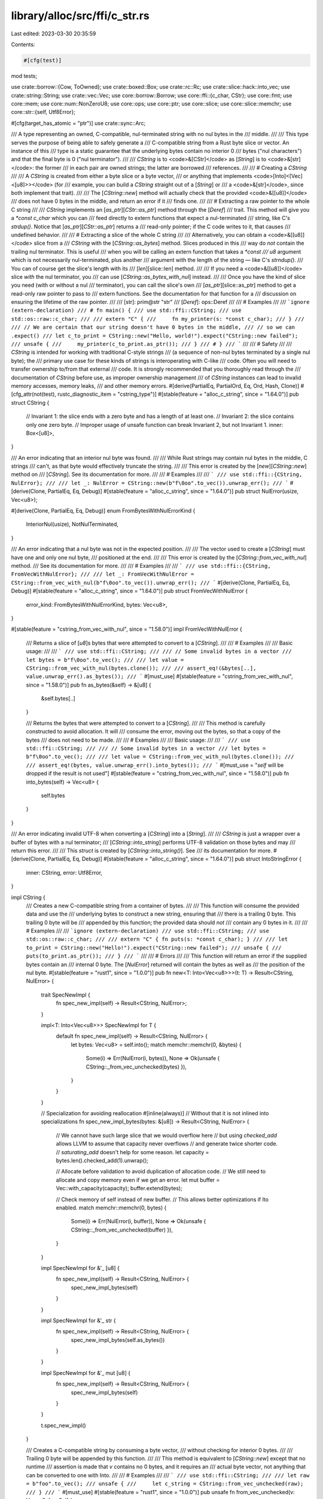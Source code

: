 library/alloc/src/ffi/c_str.rs
==============================

Last edited: 2023-03-30 20:35:59

Contents:

.. code-block:: rs

    #[cfg(test)]
mod tests;

use crate::borrow::{Cow, ToOwned};
use crate::boxed::Box;
use crate::rc::Rc;
use crate::slice::hack::into_vec;
use crate::string::String;
use crate::vec::Vec;
use core::borrow::Borrow;
use core::ffi::{c_char, CStr};
use core::fmt;
use core::mem;
use core::num::NonZeroU8;
use core::ops;
use core::ptr;
use core::slice;
use core::slice::memchr;
use core::str::{self, Utf8Error};

#[cfg(target_has_atomic = "ptr")]
use crate::sync::Arc;

/// A type representing an owned, C-compatible, nul-terminated string with no nul bytes in the
/// middle.
///
/// This type serves the purpose of being able to safely generate a
/// C-compatible string from a Rust byte slice or vector. An instance of this
/// type is a static guarantee that the underlying bytes contain no interior 0
/// bytes ("nul characters") and that the final byte is 0 ("nul terminator").
///
/// `CString` is to <code>&[CStr]</code> as [`String`] is to <code>&[str]</code>: the former
/// in each pair are owned strings; the latter are borrowed
/// references.
///
/// # Creating a `CString`
///
/// A `CString` is created from either a byte slice or a byte vector,
/// or anything that implements <code>[Into]<[Vec]<[u8]>></code> (for
/// example, you can build a `CString` straight out of a [`String`] or
/// a <code>&[str]</code>, since both implement that trait).
///
/// The [`CString::new`] method will actually check that the provided <code>&[[u8]]</code>
/// does not have 0 bytes in the middle, and return an error if it
/// finds one.
///
/// # Extracting a raw pointer to the whole C string
///
/// `CString` implements an [`as_ptr`][`CStr::as_ptr`] method through the [`Deref`]
/// trait. This method will give you a `*const c_char` which you can
/// feed directly to extern functions that expect a nul-terminated
/// string, like C's `strdup()`. Notice that [`as_ptr`][`CStr::as_ptr`] returns a
/// read-only pointer; if the C code writes to it, that causes
/// undefined behavior.
///
/// # Extracting a slice of the whole C string
///
/// Alternatively, you can obtain a <code>&[[u8]]</code> slice from a
/// `CString` with the [`CString::as_bytes`] method. Slices produced in this
/// way do *not* contain the trailing nul terminator. This is useful
/// when you will be calling an extern function that takes a `*const
/// u8` argument which is not necessarily nul-terminated, plus another
/// argument with the length of the string — like C's `strndup()`.
/// You can of course get the slice's length with its
/// [`len`][slice::len] method.
///
/// If you need a <code>&[[u8]]</code> slice *with* the nul terminator, you
/// can use [`CString::as_bytes_with_nul`] instead.
///
/// Once you have the kind of slice you need (with or without a nul
/// terminator), you can call the slice's own
/// [`as_ptr`][slice::as_ptr] method to get a read-only raw pointer to pass to
/// extern functions. See the documentation for that function for a
/// discussion on ensuring the lifetime of the raw pointer.
///
/// [str]: prim@str "str"
/// [`Deref`]: ops::Deref
///
/// # Examples
///
/// ```ignore (extern-declaration)
/// # fn main() {
/// use std::ffi::CString;
/// use std::os::raw::c_char;
///
/// extern "C" {
///     fn my_printer(s: *const c_char);
/// }
///
/// // We are certain that our string doesn't have 0 bytes in the middle,
/// // so we can .expect()
/// let c_to_print = CString::new("Hello, world!").expect("CString::new failed");
/// unsafe {
///     my_printer(c_to_print.as_ptr());
/// }
/// # }
/// ```
///
/// # Safety
///
/// `CString` is intended for working with traditional C-style strings
/// (a sequence of non-nul bytes terminated by a single nul byte); the
/// primary use case for these kinds of strings is interoperating with C-like
/// code. Often you will need to transfer ownership to/from that external
/// code. It is strongly recommended that you thoroughly read through the
/// documentation of `CString` before use, as improper ownership management
/// of `CString` instances can lead to invalid memory accesses, memory leaks,
/// and other memory errors.
#[derive(PartialEq, PartialOrd, Eq, Ord, Hash, Clone)]
#[cfg_attr(not(test), rustc_diagnostic_item = "cstring_type")]
#[stable(feature = "alloc_c_string", since = "1.64.0")]
pub struct CString {
    // Invariant 1: the slice ends with a zero byte and has a length of at least one.
    // Invariant 2: the slice contains only one zero byte.
    // Improper usage of unsafe function can break Invariant 2, but not Invariant 1.
    inner: Box<[u8]>,
}

/// An error indicating that an interior nul byte was found.
///
/// While Rust strings may contain nul bytes in the middle, C strings
/// can't, as that byte would effectively truncate the string.
///
/// This error is created by the [`new`][`CString::new`] method on
/// [`CString`]. See its documentation for more.
///
/// # Examples
///
/// ```
/// use std::ffi::{CString, NulError};
///
/// let _: NulError = CString::new(b"f\0oo".to_vec()).unwrap_err();
/// ```
#[derive(Clone, PartialEq, Eq, Debug)]
#[stable(feature = "alloc_c_string", since = "1.64.0")]
pub struct NulError(usize, Vec<u8>);

#[derive(Clone, PartialEq, Eq, Debug)]
enum FromBytesWithNulErrorKind {
    InteriorNul(usize),
    NotNulTerminated,
}

/// An error indicating that a nul byte was not in the expected position.
///
/// The vector used to create a [`CString`] must have one and only one nul byte,
/// positioned at the end.
///
/// This error is created by the [`CString::from_vec_with_nul`] method.
/// See its documentation for more.
///
/// # Examples
///
/// ```
/// use std::ffi::{CString, FromVecWithNulError};
///
/// let _: FromVecWithNulError = CString::from_vec_with_nul(b"f\0oo".to_vec()).unwrap_err();
/// ```
#[derive(Clone, PartialEq, Eq, Debug)]
#[stable(feature = "alloc_c_string", since = "1.64.0")]
pub struct FromVecWithNulError {
    error_kind: FromBytesWithNulErrorKind,
    bytes: Vec<u8>,
}

#[stable(feature = "cstring_from_vec_with_nul", since = "1.58.0")]
impl FromVecWithNulError {
    /// Returns a slice of [`u8`]s bytes that were attempted to convert to a [`CString`].
    ///
    /// # Examples
    ///
    /// Basic usage:
    ///
    /// ```
    /// use std::ffi::CString;
    ///
    /// // Some invalid bytes in a vector
    /// let bytes = b"f\0oo".to_vec();
    ///
    /// let value = CString::from_vec_with_nul(bytes.clone());
    ///
    /// assert_eq!(&bytes[..], value.unwrap_err().as_bytes());
    /// ```
    #[must_use]
    #[stable(feature = "cstring_from_vec_with_nul", since = "1.58.0")]
    pub fn as_bytes(&self) -> &[u8] {
        &self.bytes[..]
    }

    /// Returns the bytes that were attempted to convert to a [`CString`].
    ///
    /// This method is carefully constructed to avoid allocation. It will
    /// consume the error, moving out the bytes, so that a copy of the bytes
    /// does not need to be made.
    ///
    /// # Examples
    ///
    /// Basic usage:
    ///
    /// ```
    /// use std::ffi::CString;
    ///
    /// // Some invalid bytes in a vector
    /// let bytes = b"f\0oo".to_vec();
    ///
    /// let value = CString::from_vec_with_nul(bytes.clone());
    ///
    /// assert_eq!(bytes, value.unwrap_err().into_bytes());
    /// ```
    #[must_use = "`self` will be dropped if the result is not used"]
    #[stable(feature = "cstring_from_vec_with_nul", since = "1.58.0")]
    pub fn into_bytes(self) -> Vec<u8> {
        self.bytes
    }
}

/// An error indicating invalid UTF-8 when converting a [`CString`] into a [`String`].
///
/// `CString` is just a wrapper over a buffer of bytes with a nul terminator;
/// [`CString::into_string`] performs UTF-8 validation on those bytes and may
/// return this error.
///
/// This `struct` is created by [`CString::into_string()`]. See
/// its documentation for more.
#[derive(Clone, PartialEq, Eq, Debug)]
#[stable(feature = "alloc_c_string", since = "1.64.0")]
pub struct IntoStringError {
    inner: CString,
    error: Utf8Error,
}

impl CString {
    /// Creates a new C-compatible string from a container of bytes.
    ///
    /// This function will consume the provided data and use the
    /// underlying bytes to construct a new string, ensuring that
    /// there is a trailing 0 byte. This trailing 0 byte will be
    /// appended by this function; the provided data should *not*
    /// contain any 0 bytes in it.
    ///
    /// # Examples
    ///
    /// ```ignore (extern-declaration)
    /// use std::ffi::CString;
    /// use std::os::raw::c_char;
    ///
    /// extern "C" { fn puts(s: *const c_char); }
    ///
    /// let to_print = CString::new("Hello!").expect("CString::new failed");
    /// unsafe {
    ///     puts(to_print.as_ptr());
    /// }
    /// ```
    ///
    /// # Errors
    ///
    /// This function will return an error if the supplied bytes contain an
    /// internal 0 byte. The [`NulError`] returned will contain the bytes as well as
    /// the position of the nul byte.
    #[stable(feature = "rust1", since = "1.0.0")]
    pub fn new<T: Into<Vec<u8>>>(t: T) -> Result<CString, NulError> {
        trait SpecNewImpl {
            fn spec_new_impl(self) -> Result<CString, NulError>;
        }

        impl<T: Into<Vec<u8>>> SpecNewImpl for T {
            default fn spec_new_impl(self) -> Result<CString, NulError> {
                let bytes: Vec<u8> = self.into();
                match memchr::memchr(0, &bytes) {
                    Some(i) => Err(NulError(i, bytes)),
                    None => Ok(unsafe { CString::_from_vec_unchecked(bytes) }),
                }
            }
        }

        // Specialization for avoiding reallocation
        #[inline(always)] // Without that it is not inlined into specializations
        fn spec_new_impl_bytes(bytes: &[u8]) -> Result<CString, NulError> {
            // We cannot have such large slice that we would overflow here
            // but using `checked_add` allows LLVM to assume that capacity never overflows
            // and generate twice shorter code.
            // `saturating_add` doesn't help for some reason.
            let capacity = bytes.len().checked_add(1).unwrap();

            // Allocate before validation to avoid duplication of allocation code.
            // We still need to allocate and copy memory even if we get an error.
            let mut buffer = Vec::with_capacity(capacity);
            buffer.extend(bytes);

            // Check memory of self instead of new buffer.
            // This allows better optimizations if lto enabled.
            match memchr::memchr(0, bytes) {
                Some(i) => Err(NulError(i, buffer)),
                None => Ok(unsafe { CString::_from_vec_unchecked(buffer) }),
            }
        }

        impl SpecNewImpl for &'_ [u8] {
            fn spec_new_impl(self) -> Result<CString, NulError> {
                spec_new_impl_bytes(self)
            }
        }

        impl SpecNewImpl for &'_ str {
            fn spec_new_impl(self) -> Result<CString, NulError> {
                spec_new_impl_bytes(self.as_bytes())
            }
        }

        impl SpecNewImpl for &'_ mut [u8] {
            fn spec_new_impl(self) -> Result<CString, NulError> {
                spec_new_impl_bytes(self)
            }
        }

        t.spec_new_impl()
    }

    /// Creates a C-compatible string by consuming a byte vector,
    /// without checking for interior 0 bytes.
    ///
    /// Trailing 0 byte will be appended by this function.
    ///
    /// This method is equivalent to [`CString::new`] except that no runtime
    /// assertion is made that `v` contains no 0 bytes, and it requires an
    /// actual byte vector, not anything that can be converted to one with Into.
    ///
    /// # Examples
    ///
    /// ```
    /// use std::ffi::CString;
    ///
    /// let raw = b"foo".to_vec();
    /// unsafe {
    ///     let c_string = CString::from_vec_unchecked(raw);
    /// }
    /// ```
    #[must_use]
    #[stable(feature = "rust1", since = "1.0.0")]
    pub unsafe fn from_vec_unchecked(v: Vec<u8>) -> Self {
        debug_assert!(memchr::memchr(0, &v).is_none());
        unsafe { Self::_from_vec_unchecked(v) }
    }

    unsafe fn _from_vec_unchecked(mut v: Vec<u8>) -> Self {
        v.reserve_exact(1);
        v.push(0);
        Self { inner: v.into_boxed_slice() }
    }

    /// Retakes ownership of a `CString` that was transferred to C via
    /// [`CString::into_raw`].
    ///
    /// Additionally, the length of the string will be recalculated from the pointer.
    ///
    /// # Safety
    ///
    /// This should only ever be called with a pointer that was earlier
    /// obtained by calling [`CString::into_raw`]. Other usage (e.g., trying to take
    /// ownership of a string that was allocated by foreign code) is likely to lead
    /// to undefined behavior or allocator corruption.
    ///
    /// It should be noted that the length isn't just "recomputed," but that
    /// the recomputed length must match the original length from the
    /// [`CString::into_raw`] call. This means the [`CString::into_raw`]/`from_raw`
    /// methods should not be used when passing the string to C functions that can
    /// modify the string's length.
    ///
    /// > **Note:** If you need to borrow a string that was allocated by
    /// > foreign code, use [`CStr`]. If you need to take ownership of
    /// > a string that was allocated by foreign code, you will need to
    /// > make your own provisions for freeing it appropriately, likely
    /// > with the foreign code's API to do that.
    ///
    /// # Examples
    ///
    /// Creates a `CString`, pass ownership to an `extern` function (via raw pointer), then retake
    /// ownership with `from_raw`:
    ///
    /// ```ignore (extern-declaration)
    /// use std::ffi::CString;
    /// use std::os::raw::c_char;
    ///
    /// extern "C" {
    ///     fn some_extern_function(s: *mut c_char);
    /// }
    ///
    /// let c_string = CString::new("Hello!").expect("CString::new failed");
    /// let raw = c_string.into_raw();
    /// unsafe {
    ///     some_extern_function(raw);
    ///     let c_string = CString::from_raw(raw);
    /// }
    /// ```
    #[must_use = "call `drop(from_raw(ptr))` if you intend to drop the `CString`"]
    #[stable(feature = "cstr_memory", since = "1.4.0")]
    pub unsafe fn from_raw(ptr: *mut c_char) -> CString {
        // SAFETY: This is called with a pointer that was obtained from a call
        // to `CString::into_raw` and the length has not been modified. As such,
        // we know there is a NUL byte (and only one) at the end and that the
        // information about the size of the allocation is correct on Rust's
        // side.
        unsafe {
            extern "C" {
                /// Provided by libc or compiler_builtins.
                fn strlen(s: *const c_char) -> usize;
            }
            let len = strlen(ptr) + 1; // Including the NUL byte
            let slice = slice::from_raw_parts_mut(ptr, len as usize);
            CString { inner: Box::from_raw(slice as *mut [c_char] as *mut [u8]) }
        }
    }

    /// Consumes the `CString` and transfers ownership of the string to a C caller.
    ///
    /// The pointer which this function returns must be returned to Rust and reconstituted using
    /// [`CString::from_raw`] to be properly deallocated. Specifically, one
    /// should *not* use the standard C `free()` function to deallocate
    /// this string.
    ///
    /// Failure to call [`CString::from_raw`] will lead to a memory leak.
    ///
    /// The C side must **not** modify the length of the string (by writing a
    /// `null` somewhere inside the string or removing the final one) before
    /// it makes it back into Rust using [`CString::from_raw`]. See the safety section
    /// in [`CString::from_raw`].
    ///
    /// # Examples
    ///
    /// ```
    /// use std::ffi::CString;
    ///
    /// let c_string = CString::new("foo").expect("CString::new failed");
    ///
    /// let ptr = c_string.into_raw();
    ///
    /// unsafe {
    ///     assert_eq!(b'f', *ptr as u8);
    ///     assert_eq!(b'o', *ptr.add(1) as u8);
    ///     assert_eq!(b'o', *ptr.add(2) as u8);
    ///     assert_eq!(b'\0', *ptr.add(3) as u8);
    ///
    ///     // retake pointer to free memory
    ///     let _ = CString::from_raw(ptr);
    /// }
    /// ```
    #[inline]
    #[must_use = "`self` will be dropped if the result is not used"]
    #[stable(feature = "cstr_memory", since = "1.4.0")]
    pub fn into_raw(self) -> *mut c_char {
        Box::into_raw(self.into_inner()) as *mut c_char
    }

    /// Converts the `CString` into a [`String`] if it contains valid UTF-8 data.
    ///
    /// On failure, ownership of the original `CString` is returned.
    ///
    /// # Examples
    ///
    /// ```
    /// use std::ffi::CString;
    ///
    /// let valid_utf8 = vec![b'f', b'o', b'o'];
    /// let cstring = CString::new(valid_utf8).expect("CString::new failed");
    /// assert_eq!(cstring.into_string().expect("into_string() call failed"), "foo");
    ///
    /// let invalid_utf8 = vec![b'f', 0xff, b'o', b'o'];
    /// let cstring = CString::new(invalid_utf8).expect("CString::new failed");
    /// let err = cstring.into_string().err().expect("into_string().err() failed");
    /// assert_eq!(err.utf8_error().valid_up_to(), 1);
    /// ```
    #[stable(feature = "cstring_into", since = "1.7.0")]
    pub fn into_string(self) -> Result<String, IntoStringError> {
        String::from_utf8(self.into_bytes()).map_err(|e| IntoStringError {
            error: e.utf8_error(),
            inner: unsafe { Self::_from_vec_unchecked(e.into_bytes()) },
        })
    }

    /// Consumes the `CString` and returns the underlying byte buffer.
    ///
    /// The returned buffer does **not** contain the trailing nul
    /// terminator, and it is guaranteed to not have any interior nul
    /// bytes.
    ///
    /// # Examples
    ///
    /// ```
    /// use std::ffi::CString;
    ///
    /// let c_string = CString::new("foo").expect("CString::new failed");
    /// let bytes = c_string.into_bytes();
    /// assert_eq!(bytes, vec![b'f', b'o', b'o']);
    /// ```
    #[must_use = "`self` will be dropped if the result is not used"]
    #[stable(feature = "cstring_into", since = "1.7.0")]
    pub fn into_bytes(self) -> Vec<u8> {
        let mut vec = into_vec(self.into_inner());
        let _nul = vec.pop();
        debug_assert_eq!(_nul, Some(0u8));
        vec
    }

    /// Equivalent to [`CString::into_bytes()`] except that the
    /// returned vector includes the trailing nul terminator.
    ///
    /// # Examples
    ///
    /// ```
    /// use std::ffi::CString;
    ///
    /// let c_string = CString::new("foo").expect("CString::new failed");
    /// let bytes = c_string.into_bytes_with_nul();
    /// assert_eq!(bytes, vec![b'f', b'o', b'o', b'\0']);
    /// ```
    #[must_use = "`self` will be dropped if the result is not used"]
    #[stable(feature = "cstring_into", since = "1.7.0")]
    pub fn into_bytes_with_nul(self) -> Vec<u8> {
        into_vec(self.into_inner())
    }

    /// Returns the contents of this `CString` as a slice of bytes.
    ///
    /// The returned slice does **not** contain the trailing nul
    /// terminator, and it is guaranteed to not have any interior nul
    /// bytes. If you need the nul terminator, use
    /// [`CString::as_bytes_with_nul`] instead.
    ///
    /// # Examples
    ///
    /// ```
    /// use std::ffi::CString;
    ///
    /// let c_string = CString::new("foo").expect("CString::new failed");
    /// let bytes = c_string.as_bytes();
    /// assert_eq!(bytes, &[b'f', b'o', b'o']);
    /// ```
    #[inline]
    #[must_use]
    #[stable(feature = "rust1", since = "1.0.0")]
    pub fn as_bytes(&self) -> &[u8] {
        // SAFETY: CString has a length at least 1
        unsafe { self.inner.get_unchecked(..self.inner.len() - 1) }
    }

    /// Equivalent to [`CString::as_bytes()`] except that the
    /// returned slice includes the trailing nul terminator.
    ///
    /// # Examples
    ///
    /// ```
    /// use std::ffi::CString;
    ///
    /// let c_string = CString::new("foo").expect("CString::new failed");
    /// let bytes = c_string.as_bytes_with_nul();
    /// assert_eq!(bytes, &[b'f', b'o', b'o', b'\0']);
    /// ```
    #[inline]
    #[must_use]
    #[stable(feature = "rust1", since = "1.0.0")]
    pub fn as_bytes_with_nul(&self) -> &[u8] {
        &self.inner
    }

    /// Extracts a [`CStr`] slice containing the entire string.
    ///
    /// # Examples
    ///
    /// ```
    /// use std::ffi::{CString, CStr};
    ///
    /// let c_string = CString::new(b"foo".to_vec()).expect("CString::new failed");
    /// let cstr = c_string.as_c_str();
    /// assert_eq!(cstr,
    ///            CStr::from_bytes_with_nul(b"foo\0").expect("CStr::from_bytes_with_nul failed"));
    /// ```
    #[inline]
    #[must_use]
    #[stable(feature = "as_c_str", since = "1.20.0")]
    pub fn as_c_str(&self) -> &CStr {
        &*self
    }

    /// Converts this `CString` into a boxed [`CStr`].
    ///
    /// # Examples
    ///
    /// ```
    /// use std::ffi::{CString, CStr};
    ///
    /// let c_string = CString::new(b"foo".to_vec()).expect("CString::new failed");
    /// let boxed = c_string.into_boxed_c_str();
    /// assert_eq!(&*boxed,
    ///            CStr::from_bytes_with_nul(b"foo\0").expect("CStr::from_bytes_with_nul failed"));
    /// ```
    #[must_use = "`self` will be dropped if the result is not used"]
    #[stable(feature = "into_boxed_c_str", since = "1.20.0")]
    pub fn into_boxed_c_str(self) -> Box<CStr> {
        unsafe { Box::from_raw(Box::into_raw(self.into_inner()) as *mut CStr) }
    }

    /// Bypass "move out of struct which implements [`Drop`] trait" restriction.
    #[inline]
    fn into_inner(self) -> Box<[u8]> {
        // Rationale: `mem::forget(self)` invalidates the previous call to `ptr::read(&self.inner)`
        // so we use `ManuallyDrop` to ensure `self` is not dropped.
        // Then we can return the box directly without invalidating it.
        // See https://github.com/rust-lang/rust/issues/62553.
        let this = mem::ManuallyDrop::new(self);
        unsafe { ptr::read(&this.inner) }
    }

    /// Converts a <code>[Vec]<[u8]></code> to a [`CString`] without checking the
    /// invariants on the given [`Vec`].
    ///
    /// # Safety
    ///
    /// The given [`Vec`] **must** have one nul byte as its last element.
    /// This means it cannot be empty nor have any other nul byte anywhere else.
    ///
    /// # Example
    ///
    /// ```
    /// use std::ffi::CString;
    /// assert_eq!(
    ///     unsafe { CString::from_vec_with_nul_unchecked(b"abc\0".to_vec()) },
    ///     unsafe { CString::from_vec_unchecked(b"abc".to_vec()) }
    /// );
    /// ```
    #[must_use]
    #[stable(feature = "cstring_from_vec_with_nul", since = "1.58.0")]
    pub unsafe fn from_vec_with_nul_unchecked(v: Vec<u8>) -> Self {
        debug_assert!(memchr::memchr(0, &v).unwrap() + 1 == v.len());
        unsafe { Self::_from_vec_with_nul_unchecked(v) }
    }

    unsafe fn _from_vec_with_nul_unchecked(v: Vec<u8>) -> Self {
        Self { inner: v.into_boxed_slice() }
    }

    /// Attempts to converts a <code>[Vec]<[u8]></code> to a [`CString`].
    ///
    /// Runtime checks are present to ensure there is only one nul byte in the
    /// [`Vec`], its last element.
    ///
    /// # Errors
    ///
    /// If a nul byte is present and not the last element or no nul bytes
    /// is present, an error will be returned.
    ///
    /// # Examples
    ///
    /// A successful conversion will produce the same result as [`CString::new`]
    /// when called without the ending nul byte.
    ///
    /// ```
    /// use std::ffi::CString;
    /// assert_eq!(
    ///     CString::from_vec_with_nul(b"abc\0".to_vec())
    ///         .expect("CString::from_vec_with_nul failed"),
    ///     CString::new(b"abc".to_vec()).expect("CString::new failed")
    /// );
    /// ```
    ///
    /// An incorrectly formatted [`Vec`] will produce an error.
    ///
    /// ```
    /// use std::ffi::{CString, FromVecWithNulError};
    /// // Interior nul byte
    /// let _: FromVecWithNulError = CString::from_vec_with_nul(b"a\0bc".to_vec()).unwrap_err();
    /// // No nul byte
    /// let _: FromVecWithNulError = CString::from_vec_with_nul(b"abc".to_vec()).unwrap_err();
    /// ```
    #[stable(feature = "cstring_from_vec_with_nul", since = "1.58.0")]
    pub fn from_vec_with_nul(v: Vec<u8>) -> Result<Self, FromVecWithNulError> {
        let nul_pos = memchr::memchr(0, &v);
        match nul_pos {
            Some(nul_pos) if nul_pos + 1 == v.len() => {
                // SAFETY: We know there is only one nul byte, at the end
                // of the vec.
                Ok(unsafe { Self::_from_vec_with_nul_unchecked(v) })
            }
            Some(nul_pos) => Err(FromVecWithNulError {
                error_kind: FromBytesWithNulErrorKind::InteriorNul(nul_pos),
                bytes: v,
            }),
            None => Err(FromVecWithNulError {
                error_kind: FromBytesWithNulErrorKind::NotNulTerminated,
                bytes: v,
            }),
        }
    }
}

// Turns this `CString` into an empty string to prevent
// memory-unsafe code from working by accident. Inline
// to prevent LLVM from optimizing it away in debug builds.
#[stable(feature = "cstring_drop", since = "1.13.0")]
impl Drop for CString {
    #[inline]
    fn drop(&mut self) {
        unsafe {
            *self.inner.get_unchecked_mut(0) = 0;
        }
    }
}

#[stable(feature = "rust1", since = "1.0.0")]
impl ops::Deref for CString {
    type Target = CStr;

    #[inline]
    fn deref(&self) -> &CStr {
        unsafe { CStr::from_bytes_with_nul_unchecked(self.as_bytes_with_nul()) }
    }
}

#[stable(feature = "rust1", since = "1.0.0")]
impl fmt::Debug for CString {
    fn fmt(&self, f: &mut fmt::Formatter<'_>) -> fmt::Result {
        fmt::Debug::fmt(&**self, f)
    }
}

#[stable(feature = "cstring_into", since = "1.7.0")]
impl From<CString> for Vec<u8> {
    /// Converts a [`CString`] into a <code>[Vec]<[u8]></code>.
    ///
    /// The conversion consumes the [`CString`], and removes the terminating NUL byte.
    #[inline]
    fn from(s: CString) -> Vec<u8> {
        s.into_bytes()
    }
}

#[stable(feature = "cstr_default", since = "1.10.0")]
impl Default for CString {
    /// Creates an empty `CString`.
    fn default() -> CString {
        let a: &CStr = Default::default();
        a.to_owned()
    }
}

#[stable(feature = "cstr_borrow", since = "1.3.0")]
impl Borrow<CStr> for CString {
    #[inline]
    fn borrow(&self) -> &CStr {
        self
    }
}

#[stable(feature = "cstring_from_cow_cstr", since = "1.28.0")]
impl<'a> From<Cow<'a, CStr>> for CString {
    /// Converts a `Cow<'a, CStr>` into a `CString`, by copying the contents if they are
    /// borrowed.
    #[inline]
    fn from(s: Cow<'a, CStr>) -> Self {
        s.into_owned()
    }
}

#[cfg(not(test))]
#[stable(feature = "box_from_c_str", since = "1.17.0")]
impl From<&CStr> for Box<CStr> {
    /// Converts a `&CStr` into a `Box<CStr>`,
    /// by copying the contents into a newly allocated [`Box`].
    fn from(s: &CStr) -> Box<CStr> {
        let boxed: Box<[u8]> = Box::from(s.to_bytes_with_nul());
        unsafe { Box::from_raw(Box::into_raw(boxed) as *mut CStr) }
    }
}

#[stable(feature = "box_from_cow", since = "1.45.0")]
impl From<Cow<'_, CStr>> for Box<CStr> {
    /// Converts a `Cow<'a, CStr>` into a `Box<CStr>`,
    /// by copying the contents if they are borrowed.
    #[inline]
    fn from(cow: Cow<'_, CStr>) -> Box<CStr> {
        match cow {
            Cow::Borrowed(s) => Box::from(s),
            Cow::Owned(s) => Box::from(s),
        }
    }
}

#[stable(feature = "c_string_from_box", since = "1.18.0")]
impl From<Box<CStr>> for CString {
    /// Converts a <code>[Box]<[CStr]></code> into a [`CString`] without copying or allocating.
    #[inline]
    fn from(s: Box<CStr>) -> CString {
        let raw = Box::into_raw(s) as *mut [u8];
        CString { inner: unsafe { Box::from_raw(raw) } }
    }
}

#[stable(feature = "cstring_from_vec_of_nonzerou8", since = "1.43.0")]
impl From<Vec<NonZeroU8>> for CString {
    /// Converts a <code>[Vec]<[NonZeroU8]></code> into a [`CString`] without
    /// copying nor checking for inner null bytes.
    #[inline]
    fn from(v: Vec<NonZeroU8>) -> CString {
        unsafe {
            // Transmute `Vec<NonZeroU8>` to `Vec<u8>`.
            let v: Vec<u8> = {
                // SAFETY:
                //   - transmuting between `NonZeroU8` and `u8` is sound;
                //   - `alloc::Layout<NonZeroU8> == alloc::Layout<u8>`.
                let (ptr, len, cap): (*mut NonZeroU8, _, _) = Vec::into_raw_parts(v);
                Vec::from_raw_parts(ptr.cast::<u8>(), len, cap)
            };
            // SAFETY: `v` cannot contain null bytes, given the type-level
            // invariant of `NonZeroU8`.
            Self::_from_vec_unchecked(v)
        }
    }
}

#[cfg(not(test))]
#[stable(feature = "more_box_slice_clone", since = "1.29.0")]
impl Clone for Box<CStr> {
    #[inline]
    fn clone(&self) -> Self {
        (**self).into()
    }
}

#[stable(feature = "box_from_c_string", since = "1.20.0")]
impl From<CString> for Box<CStr> {
    /// Converts a [`CString`] into a <code>[Box]<[CStr]></code> without copying or allocating.
    #[inline]
    fn from(s: CString) -> Box<CStr> {
        s.into_boxed_c_str()
    }
}

#[stable(feature = "cow_from_cstr", since = "1.28.0")]
impl<'a> From<CString> for Cow<'a, CStr> {
    /// Converts a [`CString`] into an owned [`Cow`] without copying or allocating.
    #[inline]
    fn from(s: CString) -> Cow<'a, CStr> {
        Cow::Owned(s)
    }
}

#[stable(feature = "cow_from_cstr", since = "1.28.0")]
impl<'a> From<&'a CStr> for Cow<'a, CStr> {
    /// Converts a [`CStr`] into a borrowed [`Cow`] without copying or allocating.
    #[inline]
    fn from(s: &'a CStr) -> Cow<'a, CStr> {
        Cow::Borrowed(s)
    }
}

#[stable(feature = "cow_from_cstr", since = "1.28.0")]
impl<'a> From<&'a CString> for Cow<'a, CStr> {
    /// Converts a `&`[`CString`] into a borrowed [`Cow`] without copying or allocating.
    #[inline]
    fn from(s: &'a CString) -> Cow<'a, CStr> {
        Cow::Borrowed(s.as_c_str())
    }
}

#[cfg(target_has_atomic = "ptr")]
#[stable(feature = "shared_from_slice2", since = "1.24.0")]
impl From<CString> for Arc<CStr> {
    /// Converts a [`CString`] into an <code>[Arc]<[CStr]></code> by moving the [`CString`]
    /// data into a new [`Arc`] buffer.
    #[inline]
    fn from(s: CString) -> Arc<CStr> {
        let arc: Arc<[u8]> = Arc::from(s.into_inner());
        unsafe { Arc::from_raw(Arc::into_raw(arc) as *const CStr) }
    }
}

#[cfg(target_has_atomic = "ptr")]
#[stable(feature = "shared_from_slice2", since = "1.24.0")]
impl From<&CStr> for Arc<CStr> {
    /// Converts a `&CStr` into a `Arc<CStr>`,
    /// by copying the contents into a newly allocated [`Arc`].
    #[inline]
    fn from(s: &CStr) -> Arc<CStr> {
        let arc: Arc<[u8]> = Arc::from(s.to_bytes_with_nul());
        unsafe { Arc::from_raw(Arc::into_raw(arc) as *const CStr) }
    }
}

#[stable(feature = "shared_from_slice2", since = "1.24.0")]
impl From<CString> for Rc<CStr> {
    /// Converts a [`CString`] into an <code>[Rc]<[CStr]></code> by moving the [`CString`]
    /// data into a new [`Arc`] buffer.
    #[inline]
    fn from(s: CString) -> Rc<CStr> {
        let rc: Rc<[u8]> = Rc::from(s.into_inner());
        unsafe { Rc::from_raw(Rc::into_raw(rc) as *const CStr) }
    }
}

#[stable(feature = "shared_from_slice2", since = "1.24.0")]
impl From<&CStr> for Rc<CStr> {
    /// Converts a `&CStr` into a `Rc<CStr>`,
    /// by copying the contents into a newly allocated [`Rc`].
    #[inline]
    fn from(s: &CStr) -> Rc<CStr> {
        let rc: Rc<[u8]> = Rc::from(s.to_bytes_with_nul());
        unsafe { Rc::from_raw(Rc::into_raw(rc) as *const CStr) }
    }
}

#[cfg(not(test))]
#[stable(feature = "default_box_extra", since = "1.17.0")]
impl Default for Box<CStr> {
    fn default() -> Box<CStr> {
        let boxed: Box<[u8]> = Box::from([0]);
        unsafe { Box::from_raw(Box::into_raw(boxed) as *mut CStr) }
    }
}

impl NulError {
    /// Returns the position of the nul byte in the slice that caused
    /// [`CString::new`] to fail.
    ///
    /// # Examples
    ///
    /// ```
    /// use std::ffi::CString;
    ///
    /// let nul_error = CString::new("foo\0bar").unwrap_err();
    /// assert_eq!(nul_error.nul_position(), 3);
    ///
    /// let nul_error = CString::new("foo bar\0").unwrap_err();
    /// assert_eq!(nul_error.nul_position(), 7);
    /// ```
    #[must_use]
    #[stable(feature = "rust1", since = "1.0.0")]
    pub fn nul_position(&self) -> usize {
        self.0
    }

    /// Consumes this error, returning the underlying vector of bytes which
    /// generated the error in the first place.
    ///
    /// # Examples
    ///
    /// ```
    /// use std::ffi::CString;
    ///
    /// let nul_error = CString::new("foo\0bar").unwrap_err();
    /// assert_eq!(nul_error.into_vec(), b"foo\0bar");
    /// ```
    #[must_use = "`self` will be dropped if the result is not used"]
    #[stable(feature = "rust1", since = "1.0.0")]
    pub fn into_vec(self) -> Vec<u8> {
        self.1
    }
}

#[stable(feature = "rust1", since = "1.0.0")]
impl fmt::Display for NulError {
    fn fmt(&self, f: &mut fmt::Formatter<'_>) -> fmt::Result {
        write!(f, "nul byte found in provided data at position: {}", self.0)
    }
}

#[stable(feature = "cstring_from_vec_with_nul", since = "1.58.0")]
impl fmt::Display for FromVecWithNulError {
    fn fmt(&self, f: &mut fmt::Formatter<'_>) -> fmt::Result {
        match self.error_kind {
            FromBytesWithNulErrorKind::InteriorNul(pos) => {
                write!(f, "data provided contains an interior nul byte at pos {pos}")
            }
            FromBytesWithNulErrorKind::NotNulTerminated => {
                write!(f, "data provided is not nul terminated")
            }
        }
    }
}

impl IntoStringError {
    /// Consumes this error, returning original [`CString`] which generated the
    /// error.
    #[must_use = "`self` will be dropped if the result is not used"]
    #[stable(feature = "cstring_into", since = "1.7.0")]
    pub fn into_cstring(self) -> CString {
        self.inner
    }

    /// Access the underlying UTF-8 error that was the cause of this error.
    #[must_use]
    #[stable(feature = "cstring_into", since = "1.7.0")]
    pub fn utf8_error(&self) -> Utf8Error {
        self.error
    }

    #[doc(hidden)]
    #[unstable(feature = "cstr_internals", issue = "none")]
    pub fn __source(&self) -> &Utf8Error {
        &self.error
    }
}

impl IntoStringError {
    fn description(&self) -> &str {
        "C string contained non-utf8 bytes"
    }
}

#[stable(feature = "cstring_into", since = "1.7.0")]
impl fmt::Display for IntoStringError {
    #[allow(deprecated, deprecated_in_future)]
    fn fmt(&self, f: &mut fmt::Formatter<'_>) -> fmt::Result {
        self.description().fmt(f)
    }
}

#[stable(feature = "cstr_borrow", since = "1.3.0")]
impl ToOwned for CStr {
    type Owned = CString;

    fn to_owned(&self) -> CString {
        CString { inner: self.to_bytes_with_nul().into() }
    }

    fn clone_into(&self, target: &mut CString) {
        let mut b = into_vec(mem::take(&mut target.inner));
        self.to_bytes_with_nul().clone_into(&mut b);
        target.inner = b.into_boxed_slice();
    }
}

#[stable(feature = "cstring_asref", since = "1.7.0")]
impl From<&CStr> for CString {
    fn from(s: &CStr) -> CString {
        s.to_owned()
    }
}

#[stable(feature = "cstring_asref", since = "1.7.0")]
impl ops::Index<ops::RangeFull> for CString {
    type Output = CStr;

    #[inline]
    fn index(&self, _index: ops::RangeFull) -> &CStr {
        self
    }
}

#[stable(feature = "cstring_asref", since = "1.7.0")]
impl AsRef<CStr> for CString {
    #[inline]
    fn as_ref(&self) -> &CStr {
        self
    }
}

#[cfg(not(test))]
impl CStr {
    /// Converts a `CStr` into a <code>[Cow]<[str]></code>.
    ///
    /// If the contents of the `CStr` are valid UTF-8 data, this
    /// function will return a <code>[Cow]::[Borrowed]\(&[str])</code>
    /// with the corresponding <code>&[str]</code> slice. Otherwise, it will
    /// replace any invalid UTF-8 sequences with
    /// [`U+FFFD REPLACEMENT CHARACTER`][U+FFFD] and return a
    /// <code>[Cow]::[Owned]\(&[str])</code> with the result.
    ///
    /// [str]: prim@str "str"
    /// [Borrowed]: Cow::Borrowed
    /// [Owned]: Cow::Owned
    /// [U+FFFD]: core::char::REPLACEMENT_CHARACTER "std::char::REPLACEMENT_CHARACTER"
    ///
    /// # Examples
    ///
    /// Calling `to_string_lossy` on a `CStr` containing valid UTF-8:
    ///
    /// ```
    /// use std::borrow::Cow;
    /// use std::ffi::CStr;
    ///
    /// let cstr = CStr::from_bytes_with_nul(b"Hello World\0")
    ///                  .expect("CStr::from_bytes_with_nul failed");
    /// assert_eq!(cstr.to_string_lossy(), Cow::Borrowed("Hello World"));
    /// ```
    ///
    /// Calling `to_string_lossy` on a `CStr` containing invalid UTF-8:
    ///
    /// ```
    /// use std::borrow::Cow;
    /// use std::ffi::CStr;
    ///
    /// let cstr = CStr::from_bytes_with_nul(b"Hello \xF0\x90\x80World\0")
    ///                  .expect("CStr::from_bytes_with_nul failed");
    /// assert_eq!(
    ///     cstr.to_string_lossy(),
    ///     Cow::Owned(String::from("Hello �World")) as Cow<'_, str>
    /// );
    /// ```
    #[rustc_allow_incoherent_impl]
    #[must_use = "this returns the result of the operation, \
                  without modifying the original"]
    #[stable(feature = "cstr_to_str", since = "1.4.0")]
    pub fn to_string_lossy(&self) -> Cow<'_, str> {
        String::from_utf8_lossy(self.to_bytes())
    }

    /// Converts a <code>[Box]<[CStr]></code> into a [`CString`] without copying or allocating.
    ///
    /// # Examples
    ///
    /// ```
    /// use std::ffi::CString;
    ///
    /// let c_string = CString::new(b"foo".to_vec()).expect("CString::new failed");
    /// let boxed = c_string.into_boxed_c_str();
    /// assert_eq!(boxed.into_c_string(), CString::new("foo").expect("CString::new failed"));
    /// ```
    #[rustc_allow_incoherent_impl]
    #[must_use = "`self` will be dropped if the result is not used"]
    #[stable(feature = "into_boxed_c_str", since = "1.20.0")]
    pub fn into_c_string(self: Box<Self>) -> CString {
        CString::from(self)
    }
}

#[stable(feature = "rust1", since = "1.0.0")]
impl core::error::Error for NulError {
    #[allow(deprecated)]
    fn description(&self) -> &str {
        "nul byte found in data"
    }
}

#[stable(feature = "cstring_from_vec_with_nul", since = "1.58.0")]
impl core::error::Error for FromVecWithNulError {}

#[stable(feature = "cstring_into", since = "1.7.0")]
impl core::error::Error for IntoStringError {
    #[allow(deprecated)]
    fn description(&self) -> &str {
        "C string contained non-utf8 bytes"
    }

    fn source(&self) -> Option<&(dyn core::error::Error + 'static)> {
        Some(self.__source())
    }
}


